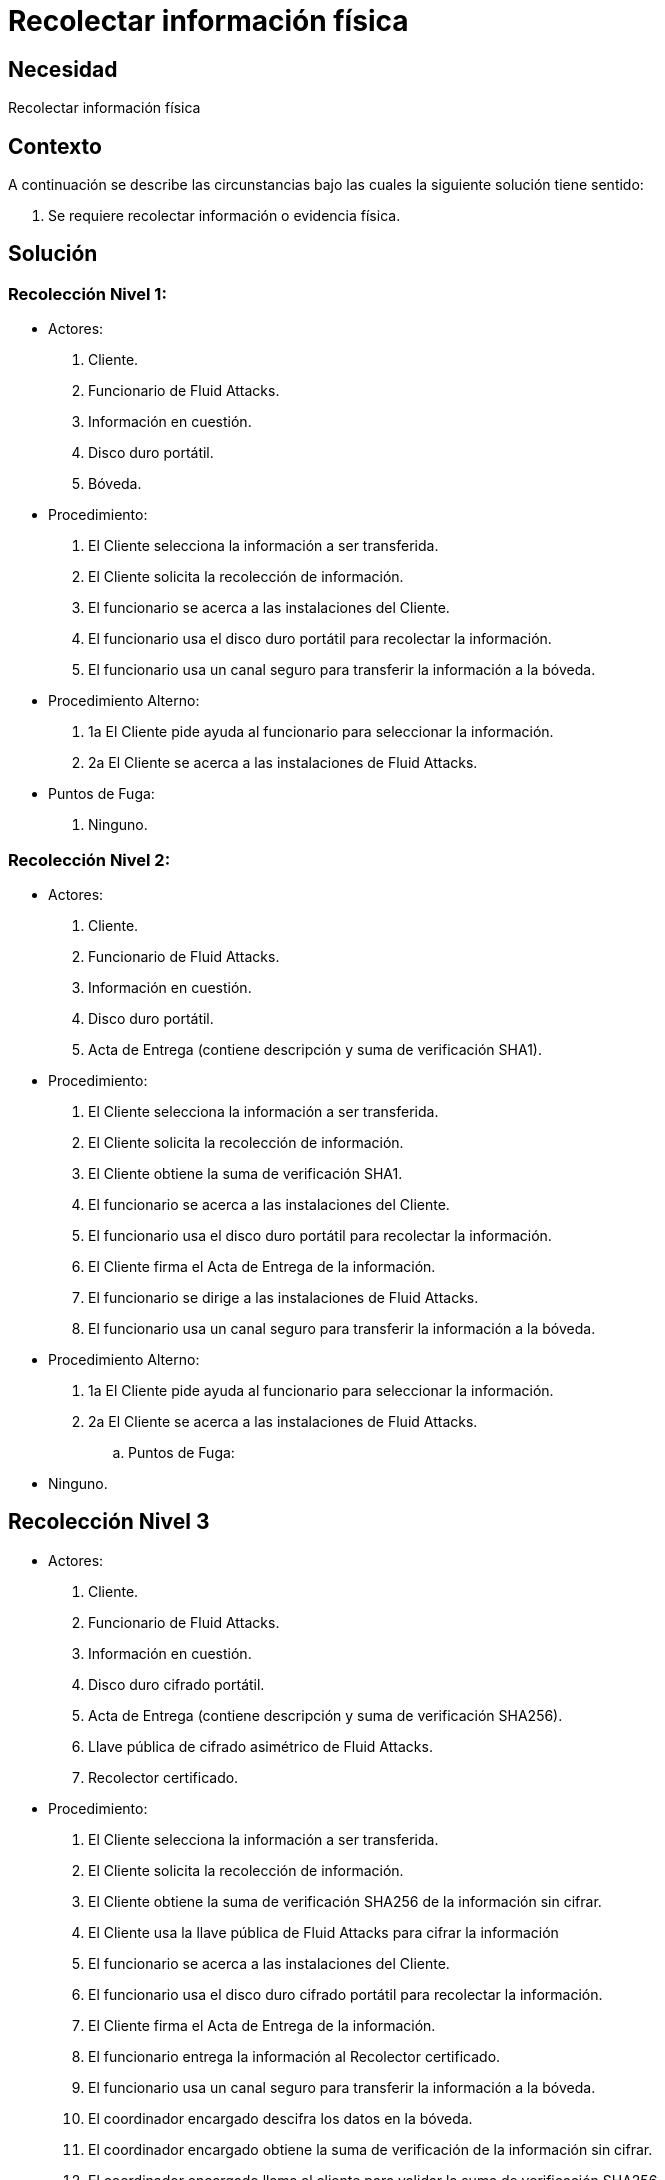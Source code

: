 :slug: products/defends/forense/recolectar-info-fisica/
:category: forense
:description: Nuestros ethical hackers explican como evitar vulnerabilidades de seguridad mediante la recolección de información física. A pesar de que la seguridad informática es muy relevante en una empresa, los datos sensibles también se encuentra en medios físicos. Aquí te enseñamos a protegerlos.
:keywords: Forense, Recolectar, Información, Física, Procedimientos, Actores.
:defends: yes

= Recolectar información física

== Necesidad

Recolectar información física

== Contexto

A continuación se describe las circunstancias
bajo las cuales la siguiente solución tiene sentido:

. Se requiere recolectar información o evidencia física.

== Solución

=== Recolección Nivel 1:

* Actores:

. Cliente.
. Funcionario de +Fluid Attacks+.
. Información en cuestión.
. Disco duro portátil.
. Bóveda.

* Procedimiento:

. El Cliente selecciona la información a ser transferida.
. El Cliente solicita la recolección de información.
. El funcionario se acerca a las instalaciones del Cliente.
. El funcionario usa el disco duro portátil
para recolectar la información.
. El funcionario usa un canal seguro
para transferir la información a la bóveda.

* Procedimiento Alterno:

. +1a+ El Cliente pide ayuda al funcionario para seleccionar la información.
. +2a+ El Cliente se acerca a las instalaciones de +Fluid Attacks+.

* Puntos de Fuga:

. Ninguno.

=== Recolección Nivel 2:

* Actores:

. Cliente.
. Funcionario de +Fluid Attacks+.
. Información en cuestión.
. Disco duro portátil.
. Acta de Entrega (contiene descripción y suma de verificación +SHA1+).

* Procedimiento:

. El Cliente selecciona la información a ser transferida.
. El Cliente solicita la recolección de información.
. El Cliente obtiene la suma de verificación +SHA1+.
. El funcionario se acerca a las instalaciones del Cliente.
. El funcionario usa el disco duro portátil para recolectar la información.
. El Cliente firma el Acta de Entrega de la información.
. El funcionario se dirige a las instalaciones de +Fluid Attacks+.
. El funcionario usa un canal seguro
para transferir la información a la bóveda.

* Procedimiento Alterno:

. +1a+ El Cliente pide ayuda al funcionario para seleccionar la información.
. +2a+ El Cliente se acerca a las instalaciones de +Fluid Attacks+.


.. Puntos de Fuga:

* Ninguno.


== Recolección Nivel 3

* Actores:

. Cliente.
. Funcionario de +Fluid Attacks+.
. Información en cuestión.
. Disco duro cifrado portátil.
. Acta de Entrega (contiene descripción y suma de verificación +SHA256+).
. Llave pública de cifrado asimétrico de +Fluid Attacks+.
. Recolector certificado.


* Procedimiento:

. El Cliente selecciona la información a ser transferida.
. El Cliente solicita la recolección de información.
. El Cliente obtiene la suma de verificación +SHA256+
de la información sin cifrar.
. El Cliente usa la llave pública de +Fluid Attacks+
para cifrar la información
. El funcionario se acerca a las instalaciones del Cliente.
. El funcionario usa el disco duro cifrado portátil
para recolectar la información.
. El Cliente firma el Acta de Entrega de la información.
. El funcionario entrega la información al Recolector certificado.
. El funcionario usa un canal seguro
para transferir la información a la bóveda.
. El coordinador encargado descifra los datos en la bóveda.
. El coordinador encargado obtiene la suma de verificación
de la información sin cifrar.
. El coordinador encargado llama al cliente
para validar la suma de verificación +SHA256+.


* Procedimiento Alterno:

. +1a+ El Cliente pide ayuda al funcionario para seleccionar la información.
. +2a+ El Cliente se acerca a las instalaciones de +FĹUIDAttacks+
. +8a+ El funcionario es custodiado por el cliente
hacia las instalaciones de +Fluid Attacks+.
. +8b+ El funcionario se transporta en un vehículo certificado,
sin paradas, hasta +Fluid Attacks+.

* Puntos de Fuga:

. +4a+ La llave usada para cifrar no corresponde a . En este caso se debe:
** Destruir la información cifrada.
** Cifrar con la llave de +Fluid Attacks+.
. +12a+ La suma de verificación no concuerda. En este caso se debe:
** Destruir la información en la bóveda, cifrada y sin cifrar.
** Realizar de nuevo el procedimiento.

== Referencias

. [[r1]] link:../../../products/rules/list/017/[REQ.017 Medio seguro para información física].
. [[r2]] link:https://www.iso.org/isoiec-27001-information-security.html[Serie de normas ISO/IEC 27000].
. [[r3]] link:http://www.aenor.es/aenor/normas/normas/fichanorma.asp?tipo=N&codigo=N0044792&PDF=Si#.Wuy8NtYh08q[UNE-EN 15713:2010].

